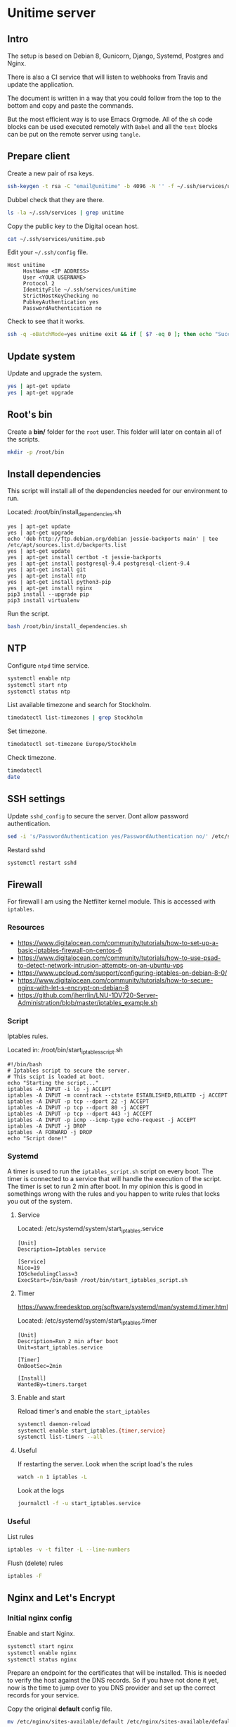 #+AUTHOR: John Herrlin
#+EMAIL: jherrlin@gmail.com
#+DATE: <2016-12-30 Fri>
#+STARTUP: content


* Unitime server
  :PROPERTIES:
  :dir:      /ssh:unitime|sudo:unitime:~/
  :results:  output
  :export:   code
  :date:     <2017-03-14 Tue>
  :END:
** Intro

  The setup is based on Debian 8, Gunicorn, Django, Systemd, Postgres and Nginx.

  There is also a CI service that will listen to webhooks from Travis and update the
  application.

  The document is written in a way that you could follow from the top to the bottom and
  copy and paste the commands.

  But the most efficient way is to use Emacs Orgmode. All of the =sh= code blocks can be
  used executed remotely with =Babel= and all the =text= blocks can be put on the remote
  server using =tangle=.


** Prepare client

   Create a new pair of rsa keys.

   #+BEGIN_SRC sh :dir . :export code
     ssh-keygen -t rsa -C "email@unitime" -b 4096 -N '' -f ~/.ssh/services/unitime
   #+END_SRC

   Dubbel check that they are there.

   #+BEGIN_SRC sh :dir . :export code
     ls -la ~/.ssh/services | grep unitime
   #+END_SRC

   Copy the public key to the Digital ocean host.

   #+BEGIN_SRC sh :dir . :export code
     cat ~/.ssh/services/unitime.pub
   #+END_SRC

   Edit your =~/.ssh/config= file.

   #+BEGIN_SRC text
     Host unitime
          HostName <IP ADDRESS>
          User <YOUR USERNAME>
          Protocol 2
          IdentityFile ~/.ssh/services/unitime
          StrictHostKeyChecking no
          PubkeyAuthentication yes
          PasswordAuthentication no
   #+END_SRC

   Check to see that it works.

   #+BEGIN_SRC sh :dir . :export code
     ssh -q -oBatchMode=yes unitime exit && if [ $? -eq 0 ]; then echo "Success"; else echo "Failed"; fi
   #+END_SRC


** Update system

  Update and upgrade the system.

  #+BEGIN_SRC sh
    yes | apt-get update
    yes | apt-get upgrade
  #+END_SRC


** Root's bin

   Create a *bin/* folder for the =root= user.
   This folder will later on contain all of the scripts.

   #+BEGIN_SRC sh
     mkdir -p /root/bin
   #+END_SRC


** Install dependencies

   This script will install all of the dependencies needed for our environment to run.

   Located: /root/bin/install_dependencies.sh

   #+BEGIN_SRC text :tangle /ssh:unitime|sudo:unitime:/root/bin/install_dependencies.sh
     yes | apt-get update
     yes | apt-get upgrade
     echo 'deb http://ftp.debian.org/debian jessie-backports main' | tee /etc/apt/sources.list.d/backports.list
     yes | apt-get update
     yes | apt-get install certbot -t jessie-backports
     yes | apt-get install postgresql-9.4 postgresql-client-9.4
     yes | apt-get install git
     yes | apt-get install ntp
     yes | apt-get install python3-pip
     yes | apt-get install nginx
     pip3 install --upgrade pip
     pip3 install virtualenv
   #+END_SRC

   Run the script.

   #+BEGIN_SRC sh
     bash /root/bin/install_dependencies.sh
   #+END_SRC

** NTP

   Configure =ntpd= time service.

   #+BEGIN_SRC sh
     systemctl enable ntp
     systemctl start ntp
     systemctl status ntp
   #+END_SRC

   List available timezone and search for Stockholm.

   #+BEGIN_SRC sh
     timedatectl list-timezones | grep Stockholm
   #+END_SRC

   Set timezone.

   #+BEGIN_SRC sh
     timedatectl set-timezone Europe/Stockholm
   #+END_SRC

   Check timezone.

   #+BEGIN_SRC sh
     timedatectl
     date
   #+END_SRC


** SSH settings

   Update =sshd_config= to secure the server. Dont allow password authentication.

   #+BEGIN_SRC sh
     sed -i 's/PasswordAuthentication yes/PasswordAuthentication no/' /etc/ssh/sshd_config
   #+END_SRC

   Restard sshd

   #+BEGIN_SRC sh
     systemctl restart sshd
   #+END_SRC


** Firewall

   For firewall I am using the Netfilter kernel module.
   This is accessed with =iptables=.

*** Resources

    - https://www.digitalocean.com/community/tutorials/how-to-set-up-a-basic-iptables-firewall-on-centos-6
    - https://www.digitalocean.com/community/tutorials/how-to-use-psad-to-detect-network-intrusion-attempts-on-an-ubuntu-vps
    - https://www.upcloud.com/support/configuring-iptables-on-debian-8-0/
    - https://www.digitalocean.com/community/tutorials/how-to-secure-nginx-with-let-s-encrypt-on-debian-8
    - https://github.com/jherrlin/LNU-1DV720-Server-Administration/blob/master/iptables_example.sh

*** Script

    Iptables rules.

    Located in: /root/bin/start_iptables_script.sh

    #+BEGIN_SRC text :tangle /ssh:unitime|sudo:unitime:/root/bin/start_iptables_script.sh
      #!/bin/bash
      # Iptables script to secure the server.
      # This scipt is loaded at boot.
      echo "Starting the script..."
      iptables -A INPUT -i lo -j ACCEPT
      iptables -A INPUT -m conntrack --ctstate ESTABLISHED,RELATED -j ACCEPT
      iptables -A INPUT -p tcp --dport 22 -j ACCEPT
      iptables -A INPUT -p tcp --dport 80 -j ACCEPT
      iptables -A INPUT -p tcp --dport 443 -j ACCEPT
      iptables -A INPUT -p icmp --icmp-type echo-request -j ACCEPT
      iptables -A INPUT -j DROP
      iptables -A FORWARD -j DROP
      echo "Script done!"
    #+END_SRC

*** Systemd

    A timer is used to run the =iptables_script.sh= script on every boot. The timer is
    connected to a service that will handle the execution of the script. The timer is set
    to run 2 min after boot. In my opinion this is good in somethings wrong with the
    rules and you happen to write rules that locks you out of the system.

**** Service

     Located: /etc/systemd/system/start_iptables.service

     #+BEGIN_SRC text :tangle /ssh:unitime|sudo:unitime:/etc/systemd/system/start_iptables.service
       [Unit]
       Description=Iptables service

       [Service]
       Nice=19
       IOSchedulingClass=3
       ExecStart=/bin/bash /root/bin/start_iptables_script.sh
     #+END_SRC

**** Timer

     https://www.freedesktop.org/software/systemd/man/systemd.timer.html

     Located: /etc/systemd/system/start_iptables.timer

     #+BEGIN_SRC text :tangle /ssh:unitime|sudo:unitime:/etc/systemd/system/start_iptables.timer
       [Unit]
       Description=Run 2 min after boot
       Unit=start_iptables.service

       [Timer]
       OnBootSec=2min

       [Install]
       WantedBy=timers.target
     #+END_SRC

**** Enable and start

     Reload timer's and enable the =start_iptables=

     #+BEGIN_SRC sh
       systemctl daemon-reload
       systemctl enable start_iptables.{timer,service}
       systemctl list-timers --all
     #+END_SRC


**** Useful

     If restarting the server.
     Look when the script load's the rules

     #+BEGIN_SRC sh
       watch -n 1 iptables -L
     #+END_SRC

     Look at the logs

     #+BEGIN_SRC sh
       journalctl -f -u start_iptables.service
     #+END_SRC

*** Useful

    List rules

    #+BEGIN_SRC sh
      iptables -v -t filter -L --line-numbers
    #+END_SRC

    Flush (delete) rules

    #+BEGIN_SRC sh
      iptables -F
    #+END_SRC

** Nginx and Let's Encrypt
*** Initial nginx config

    Enable and start Nginx.

    #+BEGIN_SRC sh
      systemctl start nginx
      systemctl enable nginx
      systemctl status nginx
    #+END_SRC

    Prepare an endpoint for the certificates that will be installed. This is needed to
    verify the host against the DNS records. So if you have not done it yet, now is the
    time to jump over to you DNS provider and set up the correct records for your service.

    Copy the original *default* config file.

    #+BEGIN_SRC sh
      mv /etc/nginx/sites-available/default /etc/nginx/sites-available/default.bak
    #+END_SRC

    Replace *default* with a configuration that answers on all requests. This will be used
    to verify our domains with Lets Encrypt's =certbot=.

    Located: /etc/nginx/sites-available/default

    #+BEGIN_SRC text :tangle /ssh:unitime|sudo:unitime:/etc/nginx/sites-available/default
      server {
              listen 80 default_server;
              listen [::]:80 default_server;

              root /var/www/html;

              index index.html index.htm index.nginx-debian.html;

              server_name _;

              location / {
                      # First attempt to serve request as file, then
                      # as directory, then fall back to displaying a 404.
                      try_files $uri $uri/ =404;
              }

              location ~ /.well-known {
                      allow all;
              }
      }
    #+END_SRC

    Verify the config for syntax errors.

    #+BEGIN_SRC sh
      nginx -t
    #+END_SRC

    Restart =nginx=.

    #+BEGIN_SRC sh
      systemctl restart nginx
    #+END_SRC


*** Let's Encrypt

    Before proceeding with the next steps, are you DNS records correct?!

    Create config dir, [[http://letsencrypt.readthedocs.io/en/latest/using.html][source]]

    #+BEGIN_SRC sh
      mkdir -p /etc/letsencrypt
      touch /etc/letsencrypt/cli.ini
      ls -la /etc/letsencrypt
    #+END_SRC

    Append the following to =/etc/letsencrypt/cli.ini=. [[http://letsencrypt.readthedocs.io/en/latest/using.html#id20][source]]

    Located: /etc/letsencrypt/cli.ini

    #+BEGIN_SRC text :tangle /ssh:unitime|sudo:unitime:/etc/letsencrypt/cli.ini
      # This is an example of the kind of things you can do in a configuration file.
      # All flags used by the client can be configured here. Run Certbot with
      # "--help" to learn more about the available options.

      # Use a 4096 bit RSA key instead of 2048
      rsa-key-size = 4096

      # Uncomment and update to register with the specified e-mail address
      email = jherrlin@gmail.com

      # Uncomment and update to generate certificates for the specified
      # domains.
      domains = unitime.se, www.unitime.se, api.unitime.se, dev.unitime.se, prod.unitime.se, ci.unitime.se

      # Uncomment to use a text interface instead of ncurses
      text = True

      # Uncomment to use the standalone authenticator on port 443
      # authenticator = standalone
      # standalone-supported-challenges = tls-sni-01

      # Uncomment to use the webroot authenticator. Replace webroot-path with the
      # path to the public_html / webroot folder being served by your web server.
      authenticator = webroot
      webroot-path = /var/www/html

      agree-tos = True
    #+END_SRC

    Check that your certificates are there.

    #+BEGIN_SRC sh
      sudo ls -l /etc/letsencrypt/live/unitime.se
    #+END_SRC

    Generate Strong Diffie-Hellman Group with 2048-bits.

    #+BEGIN_SRC sh
      sudo openssl dhparam -out /etc/ssl/certs/dhparam.pem 2048
    #+END_SRC

    Verify that the file is there.

    #+BEGIN_SRC sh
      ls -l /etc/ssl/certs/ | grep dhparam.pem
    #+END_SRC

    Generate the certificates.

    #+BEGIN_SRC sh
      certbot certonly
    #+END_SRC

    Remove the default nginx server block.

    #+BEGIN_SRC sh
      rm /etc/nginx/sites-enabled/default
    #+END_SRC


*** Nginx snippets

    Located: /etc/nginx/snippets/ssl-unitime.se.conf

    #+BEGIN_SRC text :tangle /ssh:unitime|sudo:unitime:/etc/nginx/snippets/ssl-unitime.se.conf
      ssl_certificate /etc/letsencrypt/live/unitime.se/fullchain.pem;
      ssl_certificate_key /etc/letsencrypt/live/unitime.se/privkey.pem;
    #+END_SRC

    Located: /etc/nginx/snippets/ssl-params.conf

    #+BEGIN_SRC text :tangle /ssh:unitime|sudo:unitime:/etc/nginx/snippets/ssl-params.conf
      # from https://cipherli.st/
      # and https://raymii.org/s/tutorials/Strong_SSL_Security_On_nginx.html

      ssl_protocols TLSv1 TLSv1.1 TLSv1.2;
      ssl_prefer_server_ciphers on;
      ssl_ciphers "EECDH+AESGCM:EDH+AESGCM:AES256+EECDH:AES256+EDH";
      ssl_ecdh_curve secp384r1;
      ssl_session_cache shared:SSL:10m;
      ssl_session_tickets off;
      ssl_stapling on;
      ssl_stapling_verify on;
      resolver 8.8.8.8 8.8.4.4 valid=300s;
      resolver_timeout 5s;
      # Disable preloading HSTS for now.  You can use the commented out header line that includes
      # the "preload" directive if you understand the implications.
      #add_header Strict-Transport-Security "max-age=63072000; includeSubdomains; preload";
      add_header Strict-Transport-Security "max-age=63072000; includeSubdomains";
      add_header X-Frame-Options DENY;
      add_header X-Content-Type-Options nosniff;

      ssl_dhparam /etc/ssl/certs/dhparam.pem;
    #+END_SRC

    Create *well-known* snippet.

    #+BEGIN_SRC text :tangle /ssh:unitime|sudo:unitime:/etc/nginx/snippets/well-known.conf
      location ~ /.well-known {
              allow all;
      }
    #+END_SRC


** Webapp user

   Create a *webapp* user.

   This account is only used for the Django related services.
   The account cant login and don't have a shell and no home folder.

   #+BEGIN_SRC sh
     useradd -M -s /usr/sbin/nologin -c "Webapp user and group, used for webapps" webapp
   #+END_SRC

   Verify that the user and group is added.

   #+BEGIN_SRC sh
     cat /etc/passwd
     cat /etc/group
   #+END_SRC


** Unitime Django app
*** Initialize

    Located: /root/bin/initialize_unitime_app.sh

    #+BEGIN_SRC text :tangle /ssh:unitime|sudo:unitime:/root/bin/initialize_unitime_app.sh
      #!/bin/bash
      mkdir -p /webapps/unitime && cd $_
      git clone https://github.com/Kodkollektivet/unitime-api.git .
      virtualenv venv
      source venv/bin/activate
      pip install -r requirements_prod.txt
      cd unitime
      mkdir -p /webapps/unitime/logs
      python manage.py makemigrations
      python manage.py migrate
      python manage.py collectstatic --noinput
      cd /webapps
      chown -R webapp:webapp unitime
    #+END_SRC

    Execute the script

    #+BEGIN_SRC sh
      bash /root/bin/initialize_unitime_app.sh
    #+END_SRC


*** Nginx

    Nginx config for Unitime Django app.

    Located: /etc/nginx/sites-available/unitime

    #+BEGIN_SRC text :tangle /ssh:unitime|sudo:unitime:/etc/nginx/sites-available/unitime
      server {
          listen 80      default_server;
          listen [::]:80 default_server;
          server_name    unitime.se www.unitime.se api.unitime.se;
          return 301     https://$server_name$request_uri;
      }

      server {
          listen 443 ssl;

          server_name unitime.se www.unitime.se api.unitime.se;

          include snippets/ssl-unitime.se.conf;
          include snippets/ssl-params.conf;
          include snippets/well-known.conf;

          # The rest of your server block
          # root /usr/share/nginx/html;
          # index index.html index.htm;
          location / {
              proxy_set_header Host $http_host;
              proxy_set_header X-Real-IP $remote_addr;
              proxy_set_header X-Forwarded-For $proxy_add_x_forwarded_for;
              proxy_set_header X-Forwarded-Proto $scheme;
              proxy_pass http://unix:/webapps/unitime/unitime.sock;
          }

          location /static/ {
              root /webapps/unitime;
              autoindex off;
          }
      }
    #+END_SRC

    Enable the server block

    #+BEGIN_SRC sh
      ln -s /etc/nginx/sites-available/unitime /etc/nginx/sites-enabled/unitime
      ls -l /etc/nginx/sites-enabled
    #+END_SRC

    Restart =nginx=.

    #+BEGIN_SRC sh
      systemctl restart nginx
    #+END_SRC


*** Systemd
**** Service

     Located: /etc/systemd/system/unitime.service

     #+BEGIN_SRC text :tangle /ssh:unitime|sudo:unitime:/etc/systemd/system/unitime.service
       [Unit]
       Description=Unitime daemon
       After=network.target

       [Service]
       User=webapp
       Group=webapp
       Restart=on-failure
       RestartSec=5
       WorkingDirectory=/webapps/unitime/unitime
       ExecStart=/webapps/unitime/venv/bin/gunicorn --workers 10 --bind unix:/webapps/unitime/unitime.sock settings.wsgi:application

       [Install]
       WantedBy=multi-user.target
     #+END_SRC


**** Enable and start

     Enable and start the service

     #+BEGIN_SRC sh
       sudo systemctl daemon-reload
       sudo systemctl start unitime
       sudo systemctl enable unitime
       sudo systemctl restart nginx
       sudo systemctl status unitime
     #+END_SRC


**** Useful

     Manually test if the application is working.

     #+BEGIN_SRC sh
       cd /webapps/unitime/unitime
       /webapps/unitime/venv/bin/gunicorn --bind 0.0.0.0:8000 settings.wsgi:application
     #+END_SRC


*** Create superuser

    This can only be done after Postgres have been set up correct.
    Need to be done manually in a shell on the server.

    #+BEGIN_SRC sh
      cd /webapps/unitime
      source venv/bin/activate
      cd unitime
      python manage.py createsuperuser --settings settings.production
    #+END_SRC


*** Postgres
**** Initialize

     Script for initializing the db.

     This script is doing a little more than it should. When a new user and password is
     generated for our Unitime app and applied to Postgres its also makes sense to create a
     =production.py= file that contains the same credentials.


     #+BEGIN_SRC text :tangle /ssh:unitime|sudo:unitime:/root/bin/initialize_postgres.sh
       #!/bin/bash
       # Don't save commands in bash history (only for current session)
       unset HISTFILE
       # Generate username and password
       PG_USER=$(tr -cd '[:lower:]' < /dev/urandom | fold -w10 | head -n1)
       PG_PASS=$(tr -cd '[:lower:]' < /dev/urandom | fold -w20 | head -n1)
       DB_NAME=unitime

       # Generate secret key for Unitime.
       UNITIME_SECRET_KEY=$(tr -cd '[:alnum:]' < /dev/urandom | fold -w30 | head -n1)

       echo $PG_USER
       echo $PG_PASS
       echo $UNITIME_SECRET_KEY

       # Create user and database
       #echo "CREATE USER $PG_USER WITH PASSWORD '$PG_PASS';" | sudo -u postgres psql
       #echo "CREATE DATABASE $DB_NAME;" | sudo -u postgres psql
       #echo "GRANT ALL PRIVILEGES ON DATABASE $DB_NAME TO $PG_USER;" | sudo -u postgres psql
       #export PGUSER=postgres
       sudo -u postgres psql << EOF
       CREATE USER $PG_USER WITH PASSWORD '$PG_PASS';
       CREATE DATABASE $DB_NAME;
       GRANT ALL PRIVILEGES ON DATABASE $DB_NAME TO $PG_USER;
       EOF

       # Create Unitime production settings
       touch /webapps/unitime/unitime/settings/production.py

       # Write related data to it.
       cat << EOF > /webapps/unitime/unitime/settings/production.py
       # Unitime production settings file.
       # Generated by the script in: /root/bin/initialize_postgres.sh
       from .settings import *

       DEBUG = False

       ALLOWED_HOSTS = ['*']

       SECRET_KEY = '$UNITIME_SECRET_KEY'

       DATABASES = {
           'default': {
               'ENGINE': 'django.db.backends.postgresql_psycopg2',
               'NAME': '$DB_NAME',
               'USER': '$PG_USER',
               'PASSWORD': '$PG_PASS',
               'HOST': 'localhost',
               'PORT': '5432',
           }
       }
       EOF

       cat /webapps/unitime/unitime/settings/production.py

       # Change wsgi to production
       sed -i.bak 's@settings.settings@settings.production@' /webapps/unitime/unitime/settings/wsgi.py
       cd /webapps/unitime
       source venv/bin/activate
       cd unitime
       find . -type f -name "*.pyc" -exec rm -rf "{}" \;
       python manage.py makemigrations
       python manage.py migrate --settings settings.production
       python manage.py collectstatic --noinput
       cd /webapps
       chown -R webapp:webapp unitime
       systemctl daemon-reload
       systemctl restart unitime
       systemctl restart nginx
       systemctl status unitime
       systemctl status nginx
     #+END_SRC

     Generate a password for the database

     #+BEGIN_SRC sh
       bash /root/bin/initialize_postgres.sh
     #+END_SRC

     Restart the Unitime service

     #+BEGIN_SRC sh
       systemctl restart unitime
       systemctl status unitime
     #+END_SRC

**** Manual management

     #+BEGIN_SRC sh
       sudo -u postgres psql
     #+END_SRC

     | \l                      | List databases  |
     | \du                     | List users      |
     | DROP DATABASE <db name> | Remove database |
     | DROP USER <user name>   | Remove user     |
     | \help                   | Get help        |
     | \c <db name>            | Connect to db   |
     | \dt                     | List summary    |

**** Remove database and user

     Remove the database and the user.
     *WARNING!* This wil destroy the database!

     #+BEGIN_SRC sh
       systemctl stop unitime.service
       sudo -u postgres psql << EOF
       DRPP DATABASE unitime;
       DROP USER $(sed -n "s@\s\{8\}'USER': '\(.\{10\}\)',@\1@p" /webapps/unitime/unitime/settings/production.py);
       EOF
     #+END_SRC

*** Update Unitime app

    Updates the Django project. Set the right permissions and restart the services.

    Located: /root/bin/update_unitime_app.sh

    #+BEGIN_SRC text :tangle /ssh:unitime|sudo:unitime:/root/bin/update_unitime_app.sh
      #!/bin/bash
      echo "Start updating unitime app."
      systemctl stop unitime
      systemctl stop nginx
      cd /webapps/unitime
      find unitime/ -type f -name "*.pyc" -exec rm -f "{}" \;
      git pull
      source venv/bin/activate
      pip freeze --local | grep -v '^\-e' | cut -d = -f 1  | xargs pip install -U 2>&1 > /dev/null
      python manage.py makemigrations
      python manage.py migrate --settings settings.production
      python manage.py collectstatic --noinput
      cd /webapps
      chown -R webapp:webapp unitime
      systemctl daemon-reload
      systemctl start unitime
      systemctl start nginx
      echo "Update done."
    #+END_SRC

    Run the script

    #+BEGIN_SRC sh
      bash /root/bin/update_unitime_app.sh
    #+END_SRC


** Scrapper

   The scrapper is an application that is scrapping different resoueces to look for
   course codes. Those codes are then pushed through the Rest API and the API application
   will look for them. The source code can be found on GitHub [[https://github.com/jherrlin/unitime-code-scrapper][here]].

*** Initialize

    Create a script for downloading and prepair the environment for the unitime-scrapper.
    This app will live in =/webapps/unitime-scrapper/=.

    Located: /root/bin/initialize_scrapper_app.sh

    #+BEGIN_SRC text :tangle /ssh:unitime|sudo:unitime:/root/bin/initialize_scrapper_app.sh
      #!/bin/bash
      # This script will install and prepair the environment for
      # the scrapper app
      mkdir -p /webapps/unitime-scrapper && cd $_
      touch uscodes.txt
      git clone https://github.com/jherrlin/unitime-code-scrapper.git .
      sed -i 's@https://api.kodkollektivet.se/unitime@https://unitime.se/api@' scrapper.py
      virtualenv venv
      source venv/bin/activate
      pip install -r requirements.txt
      chown -R webapp:webapp /webapps/unitime-scrapper
    #+END_SRC

    Execute the script.

    #+BEGIN_SRC sh
      bash /root/bin/initialize_scrapper_app.sh
    #+END_SRC


*** Script

    Create a scrapper script. This is the script that the [[scrapperservice][scrapper service]] will execute.
    There is a [[scrappertimer][scrapper timer]] that will be run on a schedule.

    Located: /root/bin/start_scrapper.sh

    #+BEGIN_SRC text :tangle /ssh:unitime|sudo:unitime:/root/bin/start_scrapper.sh
      #!/bin/bash
      cd /webapps/unitime-scrapper
      source venv/bin/activate
      python scrapper.py
      cat codes.txt uscodes.txt | sed -e 's@^\(.\{6\}\).*@\U\1@' | sort | uniq > dump.txt
      mv -f dump.txt uscodes.txt
      echo > codes.txt
      deactivate
    #+END_SRC


*** Systemd
**** Service
     <<scrapperservice>>

     Located: /etc/systemd/system/scrapper.service

     #+BEGIN_SRC text :tangle /ssh:unitime|sudo:unitime:/etc/systemd/system/scrapper.service
       [Unit]
       Description=Unitime scrapper service

       [Service]
       Nice=19
       IOSchedulingClass=3
       ExecStart=/bin/bash /root/bin/start_scrapper.sh
     #+END_SRC


**** Timer
     <<scrappertimer>>

     Located: /etc/systemd/system/scrapper.timer

     #+BEGIN_SRC text :tangle /ssh:unitime|sudo:unitime:/etc/systemd/system/scrapper.timer
       [Unit]
       Description=Weekly unitime scrapper timer

       [Timer]
       OnCalendar=Sun *-*-* 00:15:00
       Persistent=true
       Unit=scrapper.service

       [Install]
       WantedBy=timers.target
     #+END_SRC

**** Enable and start

     Reload, enable and list timers

     #+BEGIN_SRC sh
       systemctl daemon-reload
       systemctl enable scrapper.{timer,service}
       systemctl list-timers --all
       systemctl status scrapper.{timer,service}
     #+END_SRC


**** Useful

     Follow the logs.

     #+BEGIN_SRC sh
       journalctl -f -u scrapper.service
     #+END_SRC

     To start the service manually, follow the logs then.

     #+BEGIN_SRC sh
       systemctl start scrapper.service
     #+END_SRC
** CI

   Continuous integration workflow.

*** Install

    Installs unitime-ci, [[https://github.com/jherrlin/unitime-ci][source]].

    Located: /root/bin/initialize_ci_app.sh

    #+BEGIN_SRC text :tangle /ssh:unitime|sudo:unitime:/root/bin/initialize_ci_app.sh
      #!/bin/bash
      mkdir -p /webapps/ci && cd $_
      git clone https://github.com/jherrlin/unitime-ci.git .
      URL=$(tr -cd '[:lower:]' < /dev/urandom | fold -w20 | head -n1)
      sed -i 's@my_super_secret_url@'$URL'@' deploy.py
      sed -i "s@BASE_DIR + '/scripts/deploy.sh'@'/root/bin/update_unitime_app.sh'@" deploy.py
      virtualenv venv
      source venv/bin/activate
      pip install -r requirements.txt
      chown -R root:root /webapps/ci
    #+END_SRC

    Run the script

    #+BEGIN_SRC sh
      bash /root/bin/initialize_ci_app.sh
    #+END_SRC


*** Nginx

    Create a config file.

    Located: /etc/nginx/sites-available/ci

    #+BEGIN_SRC text  :tangle /ssh:unitime|sudo:unitime:/etc/nginx/sites-available/ci
      server {
          listen       80;
          server_name  ci.unitime.se;
          return 301   https://$server_name$request_uri;
      }

      server {
          listen 443 ssl;

          server_name ci.unitime.se;

          include snippets/ssl-unitime.se.conf;
          include snippets/ssl-params.conf;
          include snippets/well-known.conf;


          # The rest of your server block
          # root /usr/share/nginx/html;
          # index index.html index.htm;
          location / {
              proxy_set_header Host $http_host;
              proxy_set_header X-Real-IP $remote_addr;
              proxy_set_header X-Forwarded-For $proxy_add_x_forwarded_for;
              proxy_set_header X-Forwarded-Proto $scheme;
              proxy_pass http://unix:/webapps/ci/ci.sock;
          }
      }
    #+END_SRC

    Create symbolic link to =sites-enables=.

    #+BEGIN_SRC sh
      ln -s /etc/nginx/sites-available/ci /etc/nginx/sites-enabled/ci
    #+END_SRC

    Restart *Nginx*

    #+BEGIN_SRC sh
      systemctl restart nginx
    #+END_SRC


*** Systemd
**** Service

     Located: /etc/systemd/system/ci.service

     #+BEGIN_SRC text :tangle /ssh:unitime|sudo:unitime:/etc/systemd/system/ci.service
       [Unit]
       Description=CI daemon
       After=network.target

       [Service]
       User=root
       Group=root
       Restart=on-failure
       RestartSec=5
       WorkingDirectory=/webapps/ci
       ExecStart=/webapps/ci/venv/bin/gunicorn --workers 2 --bind unix:/webapps/ci/ci.sock deploy:application

       [Install]
       WantedBy=multi-user.target
     #+END_SRC

**** Enable and start

     #+BEGIN_SRC sh
       sudo systemctl daemon-reload
       sudo systemctl start ci.service
       sudo systemctl enable ci.service
       sudo systemctl status ci.service
     #+END_SRC
